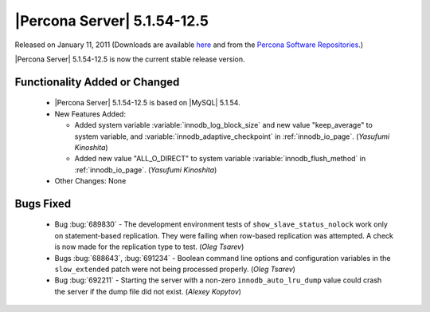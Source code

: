 .. rn:: 5.1.54-12.5

============================
|Percona Server| 5.1.54-12.5
============================

Released on January 11, 2011 (Downloads are available `here <http://www.percona.com/downloads/Percona-Server-5.1/Percona-Server-5.1.54-12.5/>`_ and from the `Percona Software Repositories <http://www.percona.com/docs/wiki/repositories:start>`_.)

|Percona Server| 5.1.54-12.5 is now the current stable release version.

Functionality Added or Changed
===============================

  * |Percona Server| 5.1.54-12.5 is based on |MySQL| 5.1.54.

  * New Features Added:

    * Added system variable :variable:`innodb_log_block_size` and new value "keep_average" to system variable, and :variable:`innodb_adaptive_checkpoint` in :ref:`innodb_io_page`. (*Yasufumi Kinoshita*)

    * Added new value "ALL_O_DIRECT" to system variable :variable:`innodb_flush_method` in :ref:`innodb_io_page`. (*Yasufumi Kinoshita*)

  * Other Changes: None

Bugs Fixed
===========

  * Bug :bug:`689830` - The development environment tests of ``show_slave_status_nolock`` work only on statement-based replication. They were failing when row-based replication was attempted. A check is now made for the replication type to test.  (*Oleg Tsarev*)

  * Bugs :bug:`688643`, :bug:`691234` - Boolean command line options and configuration variables in the ``slow_extended`` patch were not being processed properly. (*Oleg Tsarev*)

  * Bug :bug:`692211` - Starting the server with a non-zero ``innodb_auto_lru_dump`` value could crash the server if the dump file did not exist. (*Alexey Kopytov*)
